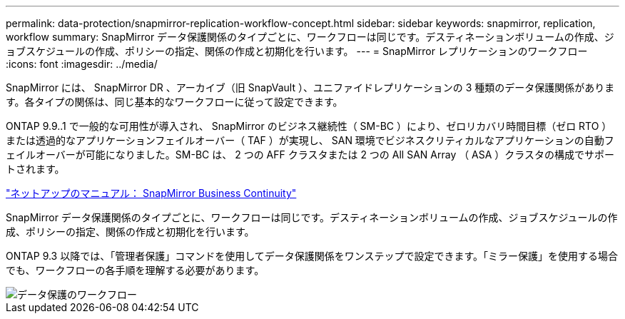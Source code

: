 ---
permalink: data-protection/snapmirror-replication-workflow-concept.html 
sidebar: sidebar 
keywords: snapmirror, replication, workflow 
summary: SnapMirror データ保護関係のタイプごとに、ワークフローは同じです。デスティネーションボリュームの作成、ジョブスケジュールの作成、ポリシーの指定、関係の作成と初期化を行います。 
---
= SnapMirror レプリケーションのワークフロー
:icons: font
:imagesdir: ../media/


[role="lead"]
SnapMirror には、 SnapMirror DR 、アーカイブ（旧 SnapVault ）、ユニファイドレプリケーションの 3 種類のデータ保護関係があります。各タイプの関係は、同じ基本的なワークフローに従って設定できます。

ONTAP 9.9..1 で一般的な可用性が導入され、 SnapMirror のビジネス継続性（ SM-BC ）により、ゼロリカバリ時間目標（ゼロ RTO ）または透過的なアプリケーションフェイルオーバー（ TAF ）が実現し、 SAN 環境でビジネスクリティカルなアプリケーションの自動フェイルオーバーが可能になりました。SM-BC は、 2 つの AFF クラスタまたは 2 つの All SAN Array （ ASA ）クラスタの構成でサポートされます。

https://docs.netapp.com/us-en/ontap/smbc["ネットアップのマニュアル： SnapMirror Business Continuity"]

SnapMirror データ保護関係のタイプごとに、ワークフローは同じです。デスティネーションボリュームの作成、ジョブスケジュールの作成、ポリシーの指定、関係の作成と初期化を行います。

ONTAP 9.3 以降では、「管理者保護」コマンドを使用してデータ保護関係をワンステップで設定できます。「ミラー保護」を使用する場合でも、ワークフローの各手順を理解する必要があります。

image::../media/data-protection-workflow.gif[データ保護のワークフロー]
